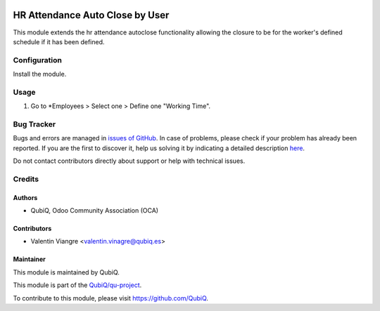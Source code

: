 .. image:: https://img.shields.io/badge/licence-AGPL--3-blue.svg
   :target: http://www.gnu.org/licenses/agpl-3.0-standalone.html
   :alt: License: AGPL-3

================================
HR Attendance Auto Close by User
================================

This module extends the hr attendance autoclose functionality allowing the closure to be for the worker's defined schedule if it has been defined.


Configuration
=============

Install the module.


Usage
=====

#. Go to *Employees > Select one > Define one "Working Time".


Bug Tracker
===========

Bugs and errors are managed in `issues of GitHub <https://github.com/QubiQ/qu-hr/issues>`_.
In case of problems, please check if your problem has already been
reported. If you are the first to discover it, help us solving it by indicating
a detailed description `here <https://github.com/QubiQ/qu-hr/issues/new>`_.

Do not contact contributors directly about support or help with technical issues.


Credits
=======

Authors
~~~~~~~

* QubiQ, Odoo Community Association (OCA)


Contributors
~~~~~~~~~~~~

* Valentin Viangre <valentin.vinagre@qubiq.es>


Maintainer
~~~~~~~~~~

This module is maintained by QubiQ.

.. image:: https://pbs.twimg.com/profile_images/702799639855157248/ujffk9GL_200x200.png
   :alt: QubiQ
   :target: https://www.qubiq.es

This module is part of the `QubiQ/qu-project <https://github.com/QubiQ/qu-hr>`_.

To contribute to this module, please visit https://github.com/QubiQ.
